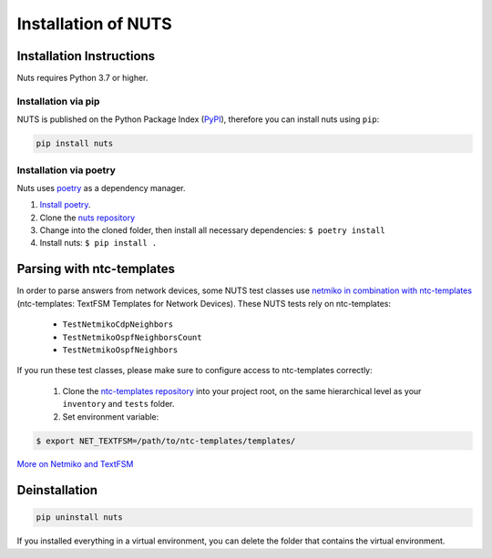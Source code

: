 Installation of NUTS 
====================

Installation Instructions
-------------------------

Nuts requires Python 3.7 or higher.

Installation via pip
....................

NUTS is published on the Python Package Index (`PyPI <https://pypi.org/>`_), therefore you can install nuts using ``pip``:

.. code:: shell

    pip install nuts

Installation via poetry
.......................

Nuts uses `poetry <https://python-poetry.org/>`__ as a dependency manager.

#. `Install poetry <https://python-poetry.org/docs/#installation>`__.
#. Clone the `nuts repository <https://github.com/INSRapperswil/Nuts.git>`__
#. Change into the cloned folder, then install all necessary dependencies: ``$ poetry install``
#. Install nuts: ``$ pip install .``

Parsing with ntc-templates
--------------------------

In order to parse answers from network devices, some NUTS test classes use `netmiko in combination with ntc-templates <https://ktbyers.github.io/netmiko/#textfsm-integration>`__ (ntc-templates: TextFSM Templates for Network Devices). These NUTS tests rely on ntc-templates:

  * ``TestNetmikoCdpNeighbors``
  * ``TestNetmikoOspfNeighborsCount``
  * ``TestNetmikoOspfNeighbors``

If you run these test classes, please make sure to configure access to ntc-templates correctly:

  1. Clone the `ntc-templates repository <https://github.com/networktocode/ntc-templates.git>`__ into your project root, on the same hierarchical level as your ``inventory`` and ``tests`` folder.
  2. Set environment variable: 

.. code:: shell

  $ export NET_TEXTFSM=/path/to/ntc-templates/templates/

`More on Netmiko and TextFSM <https://pynet.twb-tech.com/blog/automation/netmiko-textfsm.html>`__


Deinstallation
--------------

.. code:: shell
    
    pip uninstall nuts


If you installed everything in a virtual environment, you can delete the folder that contains the virtual environment.
